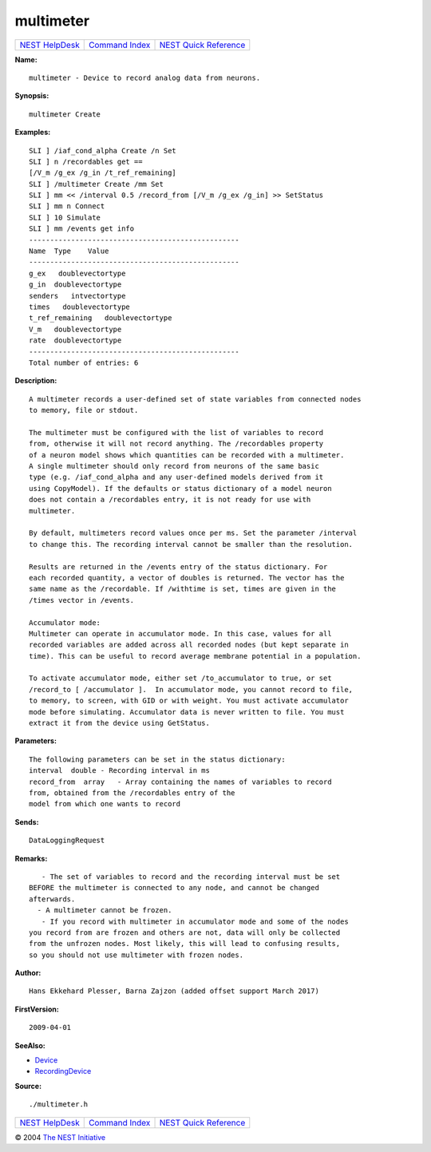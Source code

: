 multimeter
===================

+----------------------------------------+-----------------------------------------+--------------------------------------------------+
| `NEST HelpDesk <../../index.html>`__   | `Command Index <../helpindex.html>`__   | `NEST Quick Reference <../../quickref.html>`__   |
+----------------------------------------+-----------------------------------------+--------------------------------------------------+

.. raw:: html

   <div class="wrap">

**Name:**
::

    multimeter - Device to record analog data from neurons.

**Synopsis:**
::

    multimeter Create  
       
      

**Examples:**
::

     
      SLI ] /iaf_cond_alpha Create /n Set  
      SLI ] n /recordables get ==  
      [/V_m /g_ex /g_in /t_ref_remaining]  
      SLI ] /multimeter Create /mm Set  
      SLI ] mm << /interval 0.5 /record_from [/V_m /g_ex /g_in] >> SetStatus  
      SLI ] mm n Connect  
      SLI ] 10 Simulate  
      SLI ] mm /events get info  
      --------------------------------------------------  
      Name  Type    Value  
      --------------------------------------------------  
      g_ex   doublevectortype     
      g_in  doublevectortype     
      senders   intvectortype     
      times   doublevectortype     
      t_ref_remaining   doublevectortype     
      V_m   doublevectortype     
      rate  doublevectortype     
      --------------------------------------------------  
      Total number of entries: 6  
       
       
      

**Description:**
::

     
      A multimeter records a user-defined set of state variables from connected nodes  
      to memory, file or stdout.  
       
      The multimeter must be configured with the list of variables to record  
      from, otherwise it will not record anything. The /recordables property  
      of a neuron model shows which quantities can be recorded with a multimeter.  
      A single multimeter should only record from neurons of the same basic  
      type (e.g. /iaf_cond_alpha and any user-defined models derived from it  
      using CopyModel). If the defaults or status dictionary of a model neuron  
      does not contain a /recordables entry, it is not ready for use with  
      multimeter.  
       
      By default, multimeters record values once per ms. Set the parameter /interval  
      to change this. The recording interval cannot be smaller than the resolution.  
       
      Results are returned in the /events entry of the status dictionary. For  
      each recorded quantity, a vector of doubles is returned. The vector has the  
      same name as the /recordable. If /withtime is set, times are given in the  
      /times vector in /events.  
       
      Accumulator mode:  
      Multimeter can operate in accumulator mode. In this case, values for all  
      recorded variables are added across all recorded nodes (but kept separate in  
      time). This can be useful to record average membrane potential in a population.  
       
      To activate accumulator mode, either set /to_accumulator to true, or set  
      /record_to [ /accumulator ].  In accumulator mode, you cannot record to file,  
      to memory, to screen, with GID or with weight. You must activate accumulator  
      mode before simulating. Accumulator data is never written to file. You must  
      extract it from the device using GetStatus.  
       
      

**Parameters:**
::

     
      The following parameters can be set in the status dictionary:  
      interval  double - Recording interval in ms  
      record_from  array   - Array containing the names of variables to record  
      from, obtained from the /recordables entry of the  
      model from which one wants to record  
       
      

**Sends:**
::

    DataLoggingRequest  
       
      

**Remarks:**
::

     
         - The set of variables to record and the recording interval must be set  
      BEFORE the multimeter is connected to any node, and cannot be changed  
      afterwards.  
        - A multimeter cannot be frozen.  
         - If you record with multimeter in accumulator mode and some of the nodes  
      you record from are frozen and others are not, data will only be collected  
      from the unfrozen nodes. Most likely, this will lead to confusing results,  
      so you should not use multimeter with frozen nodes.  
       
      

**Author:**
::

    Hans Ekkehard Plesser, Barna Zajzon (added offset support March 2017)  
       
       
      

**FirstVersion:**
::

    2009-04-01  
       
      

**SeeAlso:**

-  `Device <../cc/Device.html>`__
-  `RecordingDevice <../cc/RecordingDevice.html>`__

**Source:**
::

    ./multimeter.h

.. raw:: html

   </div>

+----------------------------------------+-----------------------------------------+--------------------------------------------------+
| `NEST HelpDesk <../../index.html>`__   | `Command Index <../helpindex.html>`__   | `NEST Quick Reference <../../quickref.html>`__   |
+----------------------------------------+-----------------------------------------+--------------------------------------------------+

© 2004 `The NEST Initiative <http://www.nest-initiative.org>`__
